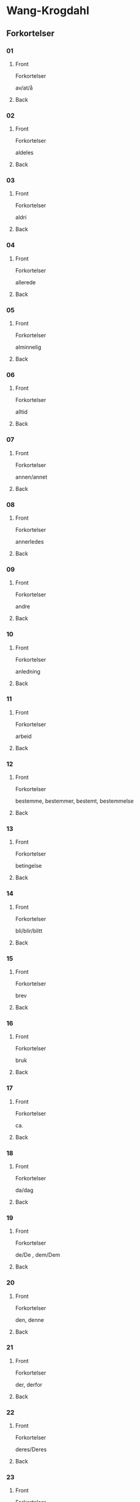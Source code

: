#+PROPERTY: ANKI_DECK WK-Forkortelser-Omvendt

* Wang-Krogdahl
:PROPERTIES:
:ANKI_DECK: WK-Forkortelser-Omvendt
:END:
** Forkortelser
*** 01
:PROPERTIES:
:ANKI_NOTE_TYPE: Basic
:ANKI_NOTE_ID: 1665074741760
:END:
**** Front
Forkortelser

av/at/å
**** Back
[[file:forkortelser/01.png]]
*** 02
:PROPERTIES:
:ANKI_NOTE_TYPE: Basic
:ANKI_NOTE_ID: 1665074742604
:END:
**** Front
Forkortelser

aldeles
**** Back
[[file:forkortelser/02.png]]
*** 03
:PROPERTIES:
:ANKI_NOTE_TYPE: Basic
:ANKI_NOTE_ID: 1665074743418
:END:
**** Front
Forkortelser

aldri
**** Back
[[file:forkortelser/03.png]]
*** 04
:PROPERTIES:
:ANKI_NOTE_TYPE: Basic
:ANKI_NOTE_ID: 1665074744200
:END:
**** Front
Forkortelser

allerede
**** Back
[[file:forkortelser/04.png]]
*** 05
:PROPERTIES:
:ANKI_NOTE_TYPE: Basic
:ANKI_NOTE_ID: 1665074745042
:END:
**** Front
Forkortelser

alminnelig
**** Back
[[file:forkortelser/05.png]]
*** 06
:PROPERTIES:
:ANKI_NOTE_TYPE: Basic
:ANKI_NOTE_ID: 1665074745947
:END:
**** Front
Forkortelser

alltid
**** Back
[[file:forkortelser/06.png]]
*** 07
:PROPERTIES:
:ANKI_NOTE_TYPE: Basic
:ANKI_NOTE_ID: 1665074746794
:END:
**** Front
Forkortelser

annen/annet
**** Back
[[file:forkortelser/07.png]]
*** 08
:PROPERTIES:
:ANKI_NOTE_TYPE: Basic
:ANKI_NOTE_ID: 1665074747634
:END:
**** Front
Forkortelser

annerledes
**** Back
[[file:forkortelser/08.png]]
*** 09
:PROPERTIES:
:ANKI_NOTE_TYPE: Basic
:ANKI_NOTE_ID: 1665074748479
:END:
**** Front
Forkortelser

andre
**** Back
[[file:forkortelser/09.png]]
*** 10
:PROPERTIES:
:ANKI_NOTE_TYPE: Basic
:ANKI_NOTE_ID: 1665074749357
:END:
**** Front
Forkortelser

anledning
**** Back
[[file:forkortelser/10.png]]
*** 11
:PROPERTIES:
:ANKI_NOTE_TYPE: Basic
:ANKI_NOTE_ID: 1665074750134
:END:
**** Front
Forkortelser

arbeid
**** Back
[[file:forkortelser/11.png]]
*** 12
:PROPERTIES:
:ANKI_NOTE_TYPE: Basic
:ANKI_NOTE_ID: 1665074750979
:END:
**** Front
Forkortelser

bestemme, bestemmer, bestemt, bestemmelse
**** Back
[[file:forkortelser/12.png]]
*** 13
:PROPERTIES:
:ANKI_NOTE_TYPE: Basic
:ANKI_NOTE_ID: 1665074751762
:END:
**** Front
Forkortelser

betingelse
**** Back
[[file:forkortelser/13.png]]
*** 14
:PROPERTIES:
:ANKI_NOTE_TYPE: Basic
:ANKI_NOTE_ID: 1665074752698
:END:
**** Front
Forkortelser

bli/blir/blitt
**** Back
[[file:forkortelser/14.png]]
*** 15
:PROPERTIES:
:ANKI_NOTE_TYPE: Basic
:ANKI_NOTE_ID: 1665074753509
:END:
**** Front
Forkortelser

brev
**** Back
[[file:forkortelser/15.png]]
*** 16
:PROPERTIES:
:ANKI_NOTE_TYPE: Basic
:ANKI_NOTE_ID: 1665074754291
:END:
**** Front
Forkortelser

bruk
**** Back
[[file:forkortelser/16.png]]
*** 17
:PROPERTIES:
:ANKI_NOTE_TYPE: Basic
:ANKI_NOTE_ID: 1665074755105
:END:
**** Front
Forkortelser

ca.
**** Back
[[file:forkortelser/17.png]]
*** 18
:PROPERTIES:
:ANKI_NOTE_TYPE: Basic
:ANKI_NOTE_ID: 1665074755919
:END:
**** Front
Forkortelser

da/dag
**** Back
[[file:forkortelser/18.png]]
*** 19
:PROPERTIES:
:ANKI_NOTE_TYPE: Basic
:ANKI_NOTE_ID: 1665074756667
:END:
**** Front
Forkortelser

de/De , dem/Dem
**** Back
[[file:forkortelser/19.png]]
*** 20
:PROPERTIES:
:ANKI_NOTE_TYPE: Basic
:ANKI_NOTE_ID: 1665074757575
:END:
**** Front
Forkortelser

den, denne
**** Back
[[file:forkortelser/20.png]]
*** 21
:PROPERTIES:
:ANKI_NOTE_TYPE: Basic
:ANKI_NOTE_ID: 1665074758418
:END:
**** Front
Forkortelser

der, derfor
**** Back
[[file:forkortelser/21.png]]
*** 22
:PROPERTIES:
:ANKI_NOTE_TYPE: Basic
:ANKI_NOTE_ID: 1665074759197
:END:
**** Front
Forkortelser

deres/Deres
**** Back
[[file:forkortelser/22.png]]
*** 23
:PROPERTIES:
:ANKI_NOTE_TYPE: Basic
:ANKI_NOTE_ID: 1665074760136
:END:
**** Front
Forkortelser

dessuten
**** Back
[[file:forkortelser/23.png]]
*** 24
:PROPERTIES:
:ANKI_NOTE_TYPE: Basic
:ANKI_NOTE_ID: 1665074760980
:END:
**** Front
Forkortelser

dessverre
**** Back
[[file:forkortelser/24.png]]
*** 25
:PROPERTIES:
:ANKI_NOTE_TYPE: Basic
:ANKI_NOTE_ID: 1665074761853
:END:
**** Front
Forkortelser

det, dette
**** Back
[[file:forkortelser/25.png]]
*** 26
:PROPERTIES:
:ANKI_NOTE_TYPE: Basic
:ANKI_NOTE_ID: 1665074762636
:END:
**** Front
Forkortelser

disse
**** Back
[[file:forkortelser/26.png]]
*** 27
:PROPERTIES:
:ANKI_NOTE_TYPE: Basic
:ANKI_NOTE_ID: 1665074763509
:END:
**** Front
Forkortelser

dog
**** Back
[[file:forkortelser/27.png]]
*** 28
:PROPERTIES:
:ANKI_NOTE_TYPE: Basic
:ANKI_NOTE_ID: 1665074764389
:END:
**** Front
Forkortelser

eller, ellers
**** Back
[[file:forkortelser/28.png]]
*** 29
:PROPERTIES:
:ANKI_NOTE_TYPE: Basic
:ANKI_NOTE_ID: 1665074765168
:END:
**** Front
Forkortelser

en/enn, enhver, ethvert
**** Back
[[file:forkortelser/29.png]]
*** 30
:PROPERTIES:
:ANKI_NOTE_TYPE: Basic
:ANKI_NOTE_ID: 1665074765982
:END:
**** Front
Forkortelser

enkel, enkelt
**** Back
[[file:forkortelser/30.png]]
*** 31
:PROPERTIES:
:ANKI_NOTE_TYPE: Basic
:ANKI_NOTE_ID: 1665074766947
:END:
**** Front
Forkortelser

ennå
**** Back
[[file:forkortelser/31.png]]
*** 32
:PROPERTIES:
:ANKI_NOTE_TYPE: Basic
:ANKI_NOTE_ID: 1665074767668
:END:
**** Front
Forkortelser

er
**** Back
[[file:forkortelser/32.png]]
*** 33
:PROPERTIES:
:ANKI_NOTE_TYPE: Basic
:ANKI_NOTE_ID: 1665074768417
:END:
**** Front
Forkortelser

et, etter
**** Back
[[file:forkortelser/33.png]]
*** 34
:PROPERTIES:
:ANKI_NOTE_TYPE: Basic
:ANKI_NOTE_ID: 1665074769291
:END:
**** Front
Forkortelser

fast
**** Back
[[file:forkortelser/34.png]]
*** 35
:PROPERTIES:
:ANKI_NOTE_TYPE: Basic
:ANKI_NOTE_ID: 1665074770041
:END:
**** Front
Forkortelser

for, forslag
**** Back
[[file:forkortelser/35.png]]
*** 36
:PROPERTIES:
:ANKI_NOTE_TYPE: Basic
:ANKI_NOTE_ID: 1665074770886
:END:
**** Front
Forkortelser

forbindelse
**** Back
[[file:forkortelser/36.png]]
*** 37
:PROPERTIES:
:ANKI_NOTE_TYPE: Basic
:ANKI_NOTE_ID: 1665074771669
:END:
**** Front
Forkortelser

forretning
**** Back
[[file:forkortelser/37.png]]
*** 38
:PROPERTIES:
:ANKI_NOTE_TYPE: Basic
:ANKI_NOTE_ID: 1665074772480
:END:
**** Front
Forkortelser

fra, fram/frem
**** Back
[[file:forkortelser/38.png]]
*** 39
:PROPERTIES:
:ANKI_NOTE_TYPE: Basic
:ANKI_NOTE_ID: 1665074773324
:END:
**** Front
Forkortelser

fremdeles
**** Back
[[file:forkortelser/39.png]]
*** 40
:PROPERTIES:
:ANKI_NOTE_TYPE: Basic
:ANKI_NOTE_ID: 1665074774292
:END:
**** Front
Forkortelser

full
**** Back
[[file:forkortelser/40.png]]
*** 41
:PROPERTIES:
:ANKI_NOTE_TYPE: Basic
:ANKI_NOTE_ID: 1665074775138
:END:
**** Front
Forkortelser

før/føre/fører, først/første
**** Back
[[file:forkortelser/41.png]]
*** 42
:PROPERTIES:
:ANKI_NOTE_TYPE: Basic
:ANKI_NOTE_ID: 1665074775950
:END:
**** Front
Forkortelser

få/får/fått
**** Back
[[file:forkortelser/42.png]]
*** 43
:PROPERTIES:
:ANKI_NOTE_TYPE: Basic
:ANKI_NOTE_ID: 1665074776887
:END:
**** Front
Forkortelser

gang
**** Back
[[file:forkortelser/43.png]]
*** 44
:PROPERTIES:
:ANKI_NOTE_TYPE: Basic
:ANKI_NOTE_ID: 1665074777668
:END:
**** Front
Forkortelser

gav/ganske
**** Back
[[file:forkortelser/44.png]]
*** 45
:PROPERTIES:
:ANKI_NOTE_TYPE: Basic
:ANKI_NOTE_ID: 1665074778419
:END:
**** Front
Forkortelser

gi/gir/gitt/gikk
**** Back
[[file:forkortelser/45.png]]
*** 46
:PROPERTIES:
:ANKI_NOTE_TYPE: Basic
:ANKI_NOTE_ID: 1665074779135
:END:
**** Front
Forkortelser

gjennom
**** Back
[[file:forkortelser/46.png]]
*** 47
:PROPERTIES:
:ANKI_NOTE_TYPE: Basic
:ANKI_NOTE_ID: 1665074779888
:END:
**** Front
Forkortelser

gjøre, gjorde, gjort
**** Back
[[file:forkortelser/47.png]]
*** 48
:PROPERTIES:
:ANKI_NOTE_TYPE: Basic
:ANKI_NOTE_ID: 1665074780886
:END:
**** Front
Forkortelser

gå/går/gått/god/godt
**** Back
[[file:forkortelser/48.png]]
*** 49
:PROPERTIES:
:ANKI_NOTE_TYPE: Basic
:ANKI_NOTE_ID: 1665074781762
:END:
**** Front
Forkortelser

grunn
**** Back
[[file:forkortelser/49.png]]
*** 50
:PROPERTIES:
:ANKI_NOTE_TYPE: Basic
:ANKI_NOTE_ID: 1665074782605
:END:
**** Front
Forkortelser

ha/har/hatt
**** Back
[[file:forkortelser/50.png]]
*** 51
:PROPERTIES:
:ANKI_NOTE_TYPE: Basic
:ANKI_NOTE_ID: 1665074783481
:END:
**** Front
Forkortelser

hadde
**** Back
[[file:forkortelser/51.png]]
*** 52
:PROPERTIES:
:ANKI_NOTE_TYPE: Basic
:ANKI_NOTE_ID: 1665074784510
:END:
**** Front
Forkortelser

han, ham, hans
**** Back
[[file:forkortelser/52.png]]
*** 53
:PROPERTIES:
:ANKI_NOTE_TYPE: Basic
:ANKI_NOTE_ID: 1665074785482
:END:
**** Front
Forkortelser

handle, handling
**** Back
[[file:forkortelser/53.png]]
*** 54
:PROPERTIES:
:ANKI_NOTE_TYPE: Basic
:ANKI_NOTE_ID: 1665074786447
:END:
**** Front
Forkortelser

hen-
**** Back
[[file:forkortelser/54.png]]
*** 55
:PROPERTIES:
:ANKI_NOTE_TYPE: Basic
:ANKI_NOTE_ID: 1665074787857
:END:
**** Front
Forkortelser

her/herr
**** Back
[[file:forkortelser/55.png]]
*** 56
:PROPERTIES:
:ANKI_NOTE_TYPE: Basic
:ANKI_NOTE_ID: 1665074789139
:END:
**** Front
Forkortelser

holde, forhold
**** Back
[[file:forkortelser/56.png]]
*** 57
:PROPERTIES:
:ANKI_NOTE_TYPE: Basic
:ANKI_NOTE_ID: 1665074790201
:END:
**** Front
Forkortelser

håpe/hode/hoved, forhåpentlig
**** Back
[[file:forkortelser/57.png]]
*** 58
:PROPERTIES:
:ANKI_NOTE_TYPE: Basic
:ANKI_NOTE_ID: 1665074790951
:END:
**** Front
Forkortelser

hurtig/hus
**** Back
[[file:forkortelser/58.png]]
*** 59
:PROPERTIES:
:ANKI_NOTE_TYPE: Basic
:ANKI_NOTE_ID: 1665074791980
:END:
**** Front
Forkortelser

hva
**** Back
[[file:forkortelser/59.png]]
*** 60
:PROPERTIES:
:ANKI_NOTE_TYPE: Basic
:ANKI_NOTE_ID: 1665074792796
:END:
**** Front
Forkortelser

hver/hvert
**** Back
[[file:forkortelser/60.png]]
*** 61
:PROPERTIES:
:ANKI_NOTE_TYPE: Basic
:ANKI_NOTE_ID: 1665074793542
:END:
**** Front
Forkortelser

hvilke, hvilken, hvilket
**** Back
[[file:forkortelser/61.png]]
*** 62
:PROPERTIES:
:ANKI_NOTE_TYPE: Basic
:ANKI_NOTE_ID: 1665074794607
:END:
**** Front
Forkortelser

hvor
**** Back
[[file:forkortelser/62.png]]
*** 63
:PROPERTIES:
:ANKI_NOTE_TYPE: Basic
:ANKI_NOTE_ID: 1665074795919
:END:
**** Front
Forkortelser

hvorledes
**** Back
[[file:forkortelser/63.png]]
*** 64
:PROPERTIES:
:ANKI_NOTE_TYPE: Basic
:ANKI_NOTE_ID: 1665074796763
:END:
**** Front
Forkortelser

i, idet
**** Back
[[file:forkortelser/64.png]]
*** 65
:PROPERTIES:
:ANKI_NOTE_TYPE: Basic
:ANKI_NOTE_ID: 1665074797854
:END:
**** Front
Forkortelser

ifølge
**** Back
[[file:forkortelser/65.png]]
*** 66
:PROPERTIES:
:ANKI_NOTE_TYPE: Basic
:ANKI_NOTE_ID: 1665074798856
:END:
**** Front
Forkortelser

ingen
**** Back
[[file:forkortelser/66.png]]
*** 67
:PROPERTIES:
:ANKI_NOTE_TYPE: Basic
:ANKI_NOTE_ID: 1665074799792
:END:
**** Front
Forkortelser

ikke
**** Back
[[file:forkortelser/67.png]]
*** 68
:PROPERTIES:
:ANKI_NOTE_TYPE: Basic
:ANKI_NOTE_ID: 1665074800670
:END:
**** Front
Forkortelser

imidlertid
**** Back
[[file:forkortelser/68.png]]
*** 69
:PROPERTIES:
:ANKI_NOTE_TYPE: Basic
:ANKI_NOTE_ID: 1665074803138
:END:
**** Front
Forkortelser

inn
**** Back
[[file:forkortelser/69.png]]
*** 70
:PROPERTIES:
:ANKI_NOTE_TYPE: Basic
:ANKI_NOTE_ID: 1665074806135
:END:
**** Front
Forkortelser

intet
**** Back
[[file:forkortelser/70.png]]
*** 71
:PROPERTIES:
:ANKI_NOTE_TYPE: Basic
:ANKI_NOTE_ID: 1665074808324
:END:
**** Front
Forkortelser

jeg
**** Back
[[file:forkortelser/71.png]]
*** 72
:PROPERTIES:
:ANKI_NOTE_TYPE: Basic
:ANKI_NOTE_ID: 1665074809918
:END:
**** Front
Forkortelser

jord
**** Back
[[file:forkortelser/72.png]]
*** 73
:PROPERTIES:
:ANKI_NOTE_TYPE: Basic
:ANKI_NOTE_ID: 1665074811543
:END:
**** Front
Forkortelser

kan, kanskje
**** Back
[[file:forkortelser/73.png]]
*** 74
:PROPERTIES:
:ANKI_NOTE_TYPE: Basic
:ANKI_NOTE_ID: 1665074814262
:END:
**** Front
Forkortelser

kjøp/kjøpe, kjøper
**** Back
[[file:forkortelser/74.png]]
*** 75
:PROPERTIES:
:ANKI_NOTE_TYPE: Basic
:ANKI_NOTE_ID: 1665074816918
:END:
**** Front
Forkortelser

kom/komme, kommer
**** Back
[[file:forkortelser/75.png]]
*** 76
:PROPERTIES:
:ANKI_NOTE_TYPE: Basic
:ANKI_NOTE_ID: 1665074819730
:END:
**** Front
Forkortelser

kort
**** Back
[[file:forkortelser/76.png]]
*** 77
:PROPERTIES:
:ANKI_NOTE_TYPE: Basic
:ANKI_NOTE_ID: 1665074821322
:END:
**** Front
Forkortelser

kredit/kreditt/kreditere
**** Back
[[file:forkortelser/77.png]]
*** 78
:PROPERTIES:
:ANKI_NOTE_TYPE: Basic
:ANKI_NOTE_ID: 1665074822452
:END:
**** Front
Forkortelser

kunde/kunne
**** Back
[[file:forkortelser/78.png]]
*** 79
:PROPERTIES:
:ANKI_NOTE_TYPE: Basic
:ANKI_NOTE_ID: 1665074823854
:END:
**** Front
Forkortelser

kvalitet
**** Back
[[file:forkortelser/79.png]]
*** 80
:PROPERTIES:
:ANKI_NOTE_TYPE: Basic
:ANKI_NOTE_ID: 1665074825043
:END:
**** Front
Forkortelser

la/late/lar/latt, lot
**** Back
[[file:forkortelser/80.png]]
*** 81
:PROPERTIES:
:ANKI_NOTE_TYPE: Basic
:ANKI_NOTE_ID: 1665074825979
:END:
**** Front
Forkortelser

land
**** Back
[[file:forkortelser/81.png]]
*** 82
:PROPERTIES:
:ANKI_NOTE_TYPE: Basic
:ANKI_NOTE_ID: 1665074826792
:END:
**** Front
Forkortelser

likevel, lik(e)så
**** Back
[[file:forkortelser/82.png]]
*** 83
:PROPERTIES:
:ANKI_NOTE_TYPE: Basic
:ANKI_NOTE_ID: 1665074827762
:END:
**** Front
Forkortelser

lik(e)som, likeledes
**** Back
[[file:forkortelser/83.png]]
*** 84
:PROPERTIES:
:ANKI_NOTE_TYPE: Basic
:ANKI_NOTE_ID: 1665074828574
:END:
**** Front
Forkortelser

man
**** Back
[[file:forkortelser/84.png]]
*** 85
:PROPERTIES:
:ANKI_NOTE_TYPE: Basic
:ANKI_NOTE_ID: 1665074829450
:END:
**** Front
Forkortelser

med, med hensyn til
**** Back
[[file:forkortelser/85.png]]
*** 86
:PROPERTIES:
:ANKI_NOTE_TYPE: Basic
:ANKI_NOTE_ID: 1665074830261
:END:
**** Front
Forkortelser

med, meddele
**** Back
[[file:forkortelser/86.png]]
*** 87
:PROPERTIES:
:ANKI_NOTE_TYPE: Basic
:ANKI_NOTE_ID: 1665074831043
:END:
**** Front
Forkortelser

meget
**** Back
[[file:forkortelser/87.png]]
*** 88
:PROPERTIES:
:ANKI_NOTE_TYPE: Basic
:ANKI_NOTE_ID: 1665074831887
:END:
**** Front
Forkortelser

mellom, imellom
**** Back
[[file:forkortelser/88.png]]
*** 89
:PROPERTIES:
:ANKI_NOTE_TYPE: Basic
:ANKI_NOTE_ID: 1665074832918
:END:
**** Front
Forkortelser

mens/mis
**** Back
[[file:forkortelser/89.png]]
*** 90
:PROPERTIES:
:ANKI_NOTE_TYPE: Basic
:ANKI_NOTE_ID: 1665074834169
:END:
**** Front
Forkortelser

mot(-)/motta/mottar/mottatt
**** Back
[[file:forkortelser/90.png]]
*** 91
:PROPERTIES:
:ANKI_NOTE_TYPE: Basic
:ANKI_NOTE_ID: 1665074835136
:END:
**** Front
Forkortelser

mulig
**** Back
[[file:forkortelser/91.png]]
*** 92
:PROPERTIES:
:ANKI_NOTE_TYPE: Basic
:ANKI_NOTE_ID: 1665074836011
:END:
**** Front
Forkortelser

måned/måneder
**** Back
[[file:forkortelser/92.png]]
*** 93
:PROPERTIES:
:ANKI_NOTE_TYPE: Basic
:ANKI_NOTE_ID: 1665074836856
:END:
**** Front
Forkortelser

måte
**** Back
[[file:forkortelser/93.png]]
*** 94
:PROPERTIES:
:ANKI_NOTE_TYPE: Basic
:ANKI_NOTE_ID: 1665074837667
:END:
**** Front
Forkortelser

noe/noen
**** Back
[[file:forkortelser/94.png]]
*** 95
:PROPERTIES:
:ANKI_NOTE_TYPE: Basic
:ANKI_NOTE_ID: 1665074838482
:END:
**** Front
Forkortelser

nær, nærmere, nærmest
**** Back
[[file:forkortelser/95.png]]
*** 96
:PROPERTIES:
:ANKI_NOTE_TYPE: Basic
:ANKI_NOTE_ID: 1665074839794
:END:
**** Front
Forkortelser

nødvendig
**** Back
[[file:forkortelser/96.png]]
*** 97
:PROPERTIES:
:ANKI_NOTE_TYPE: Basic
:ANKI_NOTE_ID: 1665074840952
:END:
**** Front
Forkortelser

nettopp
**** Back
[[file:forkortelser/97.png]]
*** 98
:PROPERTIES:
:ANKI_NOTE_TYPE: Basic
:ANKI_NOTE_ID: 1665074842014
:END:
**** Front
Forkortelser

nå, når
**** Back
[[file:forkortelser/98.png]]
*** 99
:PROPERTIES:
:ANKI_NOTE_TYPE: Basic
:ANKI_NOTE_ID: 1665074842887
:END:
**** Front
Forkortelser

og, også
**** Back
[[file:forkortelser/99.png]]
*** 100
:PROPERTIES:
:ANKI_NOTE_TYPE: Basic
:ANKI_NOTE_ID: 1665074843700
:END:
**** Front
Forkortelser

ofte
**** Back
[[file:forkortelser/100.png]]
*** 101
:PROPERTIES:
:ANKI_NOTE_TYPE: Basic
:ANKI_NOTE_ID: 1665074844573
:END:
**** Front
Forkortelser

om
**** Back
[[file:forkortelser/101.png]]
*** 102
:PROPERTIES:
:ANKI_NOTE_TYPE: Basic
:ANKI_NOTE_ID: 1665074845541
:END:
**** Front
Forkortelser

opp
**** Back
[[file:forkortelser/102.png]]
*** 103
:PROPERTIES:
:ANKI_NOTE_TYPE: Basic
:ANKI_NOTE_ID: 1665074846482
:END:
**** Front
Forkortelser

oppmerksom på
**** Back
[[file:forkortelser/103.png]]
*** 104
:PROPERTIES:
:ANKI_NOTE_TYPE: Basic
:ANKI_NOTE_ID: 1665074847324
:END:
**** Front
Forkortelser

orden, ordne
**** Back
[[file:forkortelser/104.png]]
*** 105
:PROPERTIES:
:ANKI_NOTE_TYPE: Basic
:ANKI_NOTE_ID: 1665074848295
:END:
**** Front
Forkortelser

ordning
**** Back
[[file:forkortelser/105.png]]
*** 106
:PROPERTIES:
:ANKI_NOTE_TYPE: Basic
:ANKI_NOTE_ID: 1665074849260
:END:
**** Front
Forkortelser

ordre, ordrer
**** Back
[[file:forkortelser/106.png]]
*** 107
:PROPERTIES:
:ANKI_NOTE_TYPE: Basic
:ANKI_NOTE_ID: 1665074850042
:END:
**** Front
Forkortelser

over
**** Back
[[file:forkortelser/107.png]]
*** 108
:PROPERTIES:
:ANKI_NOTE_TYPE: Basic
:ANKI_NOTE_ID: 1665074850854
:END:
**** Front
Forkortelser

parti
**** Back
[[file:forkortelser/108.png]]
*** 109
:PROPERTIES:
:ANKI_NOTE_TYPE: Basic
:ANKI_NOTE_ID: 1665074851605
:END:
**** Front
Forkortelser

pris
**** Back
[[file:forkortelser/109.png]]
*** 110
:PROPERTIES:
:ANKI_NOTE_TYPE: Basic
:ANKI_NOTE_ID: 1665074852385
:END:
**** Front
Forkortelser

prosent
**** Back
[[file:forkortelser/110.png]]
*** 111
:PROPERTIES:
:ANKI_NOTE_TYPE: Basic
:ANKI_NOTE_ID: 1665074853354
:END:
**** Front
Forkortelser

på, på grunn av
**** Back
[[file:forkortelser/111.png]]
*** 112
:PROPERTIES:
:ANKI_NOTE_TYPE: Basic
:ANKI_NOTE_ID: 1665074854262
:END:
**** Front
Forkortelser

punkt
**** Back
[[file:forkortelser/112.png]]
*** 113
:PROPERTIES:
:ANKI_NOTE_TYPE: Basic
:ANKI_NOTE_ID: 1665074855262
:END:
**** Front
Forkortelser

regel
**** Back
[[file:forkortelser/113.png]]
*** 114
:PROPERTIES:
:ANKI_NOTE_TYPE: Basic
:ANKI_NOTE_ID: 1665074856264
:END:
**** Front
Forkortelser

rigtignok
**** Back
[[file:forkortelser/114.png]]
*** 115
:PROPERTIES:
:ANKI_NOTE_TYPE: Basic
:ANKI_NOTE_ID: 1665074857228
:END:
**** Front
Forkortelser

sak
**** Back
[[file:forkortelser/115.png]]
*** 116
:PROPERTIES:
:ANKI_NOTE_TYPE: Basic
:ANKI_NOTE_ID: 1665074858138
:END:
**** Front
Forkortelser

sa/sagt, si/sier
**** Back
[[file:forkortelser/116.png]]
*** 117
:PROPERTIES:
:ANKI_NOTE_TYPE: Basic
:ANKI_NOTE_ID: 1665074858979
:END:
**** Front
Forkortelser

sam-/samme/sammen
**** Back
[[file:forkortelser/117.png]]
*** 118
:PROPERTIES:
:ANKI_NOTE_TYPE: Basic
:ANKI_NOTE_ID: 1665074859979
:END:
**** Front
Forkortelser

sikker/sikkert
**** Back
[[file:forkortelser/118.png]]
*** 119
:PROPERTIES:
:ANKI_NOTE_TYPE: Basic
:ANKI_NOTE_ID: 1665074860793
:END:
**** Front
Forkortelser

skal, skulle
**** Back
[[file:forkortelser/119.png]]
*** 120
:PROPERTIES:
:ANKI_NOTE_TYPE: Basic
:ANKI_NOTE_ID: 1665074861919
:END:
**** Front
Forkortelser

skjønt
**** Back
[[file:forkortelser/120.png]]
*** 121
:PROPERTIES:
:ANKI_NOTE_TYPE: Basic
:ANKI_NOTE_ID: 1665074863075
:END:
**** Front
Forkortelser

skriv/skrive/skriver
**** Back
[[file:forkortelser/121.png]]
*** 122
:PROPERTIES:
:ANKI_NOTE_TYPE: Basic
:ANKI_NOTE_ID: 1665074863948
:END:
**** Front
Forkortelser

skrivelse
**** Back
[[file:forkortelser/122.png]]
*** 123
:PROPERTIES:
:ANKI_NOTE_TYPE: Basic
:ANKI_NOTE_ID: 1665074864886
:END:
**** Front
Forkortelser

slik/slike
**** Back
[[file:forkortelser/123.png]]
*** 124
:PROPERTIES:
:ANKI_NOTE_TYPE: Basic
:ANKI_NOTE_ID: 1665074865791
:END:
**** Front
Forkortelser

slutt
**** Back
[[file:forkortelser/124.png]]
*** 125
:PROPERTIES:
:ANKI_NOTE_TYPE: Basic
:ANKI_NOTE_ID: 1665074866574
:END:
**** Front
Forkortelser

snar/snart
**** Back
[[file:forkortelser/125.png]]
*** 126
:PROPERTIES:
:ANKI_NOTE_TYPE: Basic
:ANKI_NOTE_ID: 1665074867389
:END:
**** Front
Forkortelser

som
**** Back
[[file:forkortelser/126.png]]
*** 127
:PROPERTIES:
:ANKI_NOTE_TYPE: Basic
:ANKI_NOTE_ID: 1665074868450
:END:
**** Front
Forkortelser

sorg, sørge
**** Back
[[file:forkortelser/127.png]]
*** 128
:PROPERTIES:
:ANKI_NOTE_TYPE: Basic
:ANKI_NOTE_ID: 1665074869574
:END:
**** Front
Forkortelser

spesiell/spesielt
**** Back
[[file:forkortelser/128.png]]
*** 129
:PROPERTIES:
:ANKI_NOTE_TYPE: Basic
:ANKI_NOTE_ID: 1665074870450
:END:
**** Front
Forkortelser

spørre/spørsmål
**** Back
[[file:forkortelser/129.png]]
*** 130
:PROPERTIES:
:ANKI_NOTE_TYPE: Basic
:ANKI_NOTE_ID: 1665074871389
:END:
**** Front
Forkortelser

stille, stilling
**** Back
[[file:forkortelser/130.png]]
*** 131
:PROPERTIES:
:ANKI_NOTE_TYPE: Basic
:ANKI_NOTE_ID: 1665074872418
:END:
**** Front
Forkortelser

stor/stort, større, størst
**** Back
[[file:forkortelser/131.png]]
*** 132
:PROPERTIES:
:ANKI_NOTE_TYPE: Basic
:ANKI_NOTE_ID: 1665074873294
:END:
**** Front
Forkortelser

størrelse
**** Back
[[file:forkortelser/132.png]]
*** 133
:PROPERTIES:
:ANKI_NOTE_TYPE: Basic
:ANKI_NOTE_ID: 1665074874295
:END:
**** Front
Forkortelser

svar/svare/svarer
**** Back
[[file:forkortelser/133.png]]
*** 134
:PROPERTIES:
:ANKI_NOTE_TYPE: Basic
:ANKI_NOTE_ID: 1665074875197
:END:
**** Front
Forkortelser

særdeles
**** Back
[[file:forkortelser/134.png]]
*** 135
:PROPERTIES:
:ANKI_NOTE_TYPE: Basic
:ANKI_NOTE_ID: 1665074876138
:END:
**** Front
Forkortelser

så god/så godt, så meget, så lenge
**** Back
[[file:forkortelser/135.png]]
*** 136
:PROPERTIES:
:ANKI_NOTE_TYPE: Basic
:ANKI_NOTE_ID: 1665074877167
:END:
**** Front
Forkortelser

således
**** Back
[[file:forkortelser/136.png]]
*** 137
:PROPERTIES:
:ANKI_NOTE_TYPE: Basic
:ANKI_NOTE_ID: 1665074879077
:END:
**** Front
Forkortelser

ta/tar/tatt
**** Back
[[file:forkortelser/137.png]]
*** 138
:PROPERTIES:
:ANKI_NOTE_TYPE: Basic
:ANKI_NOTE_ID: 1665074879920
:END:
**** Front
Forkortelser

tid
**** Back
[[file:forkortelser/138.png]]
*** 139
:PROPERTIES:
:ANKI_NOTE_TYPE: Basic
:ANKI_NOTE_ID: 1665074880853
:END:
**** Front
Forkortelser

til, tillate
**** Back
[[file:forkortelser/139.png]]
*** 140
:PROPERTIES:
:ANKI_NOTE_TYPE: Basic
:ANKI_NOTE_ID: 1665074881731
:END:
**** Front
Forkortelser

tilbake
**** Back
[[file:forkortelser/140.png]]
*** 141
:PROPERTIES:
:ANKI_NOTE_TYPE: Basic
:ANKI_NOTE_ID: 1665074882479
:END:
**** Front
Forkortelser

tilbud, tilby
**** Back
[[file:forkortelser/141.png]]
*** 142
:PROPERTIES:
:ANKI_NOTE_TYPE: Basic
:ANKI_NOTE_ID: 1665074883700
:END:
**** Front
Forkortelser

tilfreds/tilfredsstille
**** Back
[[file:forkortelser/142.png]]
*** 143
:PROPERTIES:
:ANKI_NOTE_TYPE: Basic
:ANKI_NOTE_ID: 1665074884897
:END:
**** Front
Forkortelser

ting
**** Back
[[file:forkortelser/143.png]]
*** 144
:PROPERTIES:
:ANKI_NOTE_TYPE: Basic
:ANKI_NOTE_ID: 1665074885983
:END:
**** Front
Forkortelser

tro/tror
**** Back
[[file:forkortelser/144.png]]
*** 145
:PROPERTIES:
:ANKI_NOTE_TYPE: Basic
:ANKI_NOTE_ID: 1665074887105
:END:
**** Front
Forkortelser

tvil
**** Back
[[file:forkortelser/145.png]]
*** 146
:PROPERTIES:
:ANKI_NOTE_TYPE: Basic
:ANKI_NOTE_ID: 1665074888043
:END:
**** Front
Forkortelser

ung, yngre, yngst
**** Back
[[file:forkortelser/146.png]]
*** 147
:PROPERTIES:
:ANKI_NOTE_TYPE: Basic
:ANKI_NOTE_ID: 1665074889042
:END:
**** Front
Forkortelser

under
**** Back
[[file:forkortelser/147.png]]
*** 148
:PROPERTIES:
:ANKI_NOTE_TYPE: Basic
:ANKI_NOTE_ID: 1665074889887
:END:
**** Front
Forkortelser

ut, ute, uten
**** Back
[[file:forkortelser/148.png]]
*** 149
:PROPERTIES:
:ANKI_NOTE_TYPE: Basic
:ANKI_NOTE_ID: 1665074890701
:END:
**** Front
Forkortelser

vanskelig
**** Back
[[file:forkortelser/149.png]]
*** 150
:PROPERTIES:
:ANKI_NOTE_TYPE: Basic
:ANKI_NOTE_ID: 1665074891572
:END:
**** Front
Forkortelser

var, være/vært
**** Back
[[file:forkortelser/150.png]]
*** 151
:PROPERTIES:
:ANKI_NOTE_TYPE: Basic
:ANKI_NOTE_ID: 1665074892385
:END:
**** Front
Forkortelser

ved
**** Back
[[file:forkortelser/151.png]]
*** 152
:PROPERTIES:
:ANKI_NOTE_TYPE: Basic
:ANKI_NOTE_ID: 1665074893388
:END:
**** Front
Forkortelser

verken
**** Back
[[file:forkortelser/152.png]]
*** 153
:PROPERTIES:
:ANKI_NOTE_TYPE: Basic
:ANKI_NOTE_ID: 1665074894511
:END:
**** Front
Forkortelser

visstnok
**** Back
[[file:forkortelser/153.png]]
*** 154
:PROPERTIES:
:ANKI_NOTE_TYPE: Basic
:ANKI_NOTE_ID: 1665074895421
:END:
**** Front
Forkortelser

vårt
**** Back
[[file:forkortelser/154.png]]
*** 155
:PROPERTIES:
:ANKI_NOTE_TYPE: Basic
:ANKI_NOTE_ID: 1665074896295
:END:
**** Front
Forkortelser

yte, ytre
**** Back
[[file:forkortelser/155.png]]
*** 156
:PROPERTIES:
:ANKI_NOTE_TYPE: Basic
:ANKI_NOTE_ID: 1665074897261
:END:
**** Front
Forkortelser

ytterligere, ytterst
**** Back
[[file:forkortelser/156.png]]
